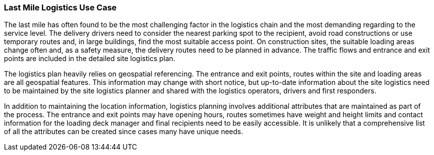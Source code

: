 [[last-mile-logistics_detail]]
=== Last Mile Logistics Use Case

The last mile has often found to be the most challenging factor in the logistics chain and the most demanding regarding to the service level. The delivery drivers need to consider the nearest parking spot to the recipient, avoid road constructions or use temporary routes and, in large buildings, find the most suitable access point. On construction sites, the suitable loading areas change often and, as a safety measure, the delivery routes need to be planned in advance. The traffic flows and entrance and exit points are included in the detailed site logistics plan.

The logistics plan heavily relies on geospatial referencing. The entrance and exit points, routes within the site and loading areas are all geospatial features. This information may change with short notice, but up-to-date information about the site logistics need to be maintained by the site logistics planner and shared with the logistics operators, drivers and first responders.

In addition to maintaining the location information, logistics planning involves additional attributes that are maintained as part of the process. The entrance and exit points may have opening hours, routes sometimes have weight and height limits and contact information for the loading deck manager and final recipients need to be easily accessible. It is unlikely that a comprehensive list of all the attributes can be created since cases many have unique needs.
